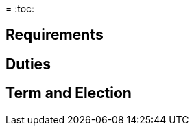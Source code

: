 // Title of leadership position goes here
=
:toc:

== Requirements
// List any requirements for leading the committee or working group

== Duties
// List the duties of the leadership position

== Term and Election
// Describe the process for getting elected or appointed to the position, how long each leader serves and  how many terms the leader can serve
